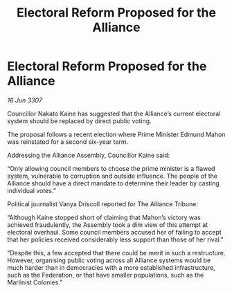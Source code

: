 :PROPERTIES:
:ID:       dbc207d2-329a-4d8d-bd41-7997128ac3c1
:END:
#+title: Electoral Reform Proposed for the Alliance
#+filetags: :galnet:

* Electoral Reform Proposed for the Alliance

/16 Jun 3307/

Councillor Nakato Kaine has suggested that the Alliance’s current electoral system should be replaced by direct public voting. 

The proposal follows a recent election where Prime Minister Edmund Mahon was reinstated for a second six-year term. 

Addressing the Alliance Assembly, Councillor Kaine said: 

“Only allowing council members to choose the prime minister is a flawed system, vulnerable to corruption and outside influence. The people of the Alliance should have a direct mandate to determine their leader by casting individual votes.” 

Political journalist Vanya Driscoll reported for The Alliance Tribune: 

“Although Kaine stopped short of claiming that Mahon’s victory was achieved fraudulently, the Assembly took a dim view of this attempt at electoral overhaul. Some council members accused her of failing to accept that her policies received considerably less support than those of her rival.” 

“Despite this, a few accepted that there could be merit in such a restructure. However, organising public voting across all Alliance systems would be much harder than in democracies with a more established infrastructure, such as the Federation, or that have smaller populations, such as the Marlinist Colonies.”
